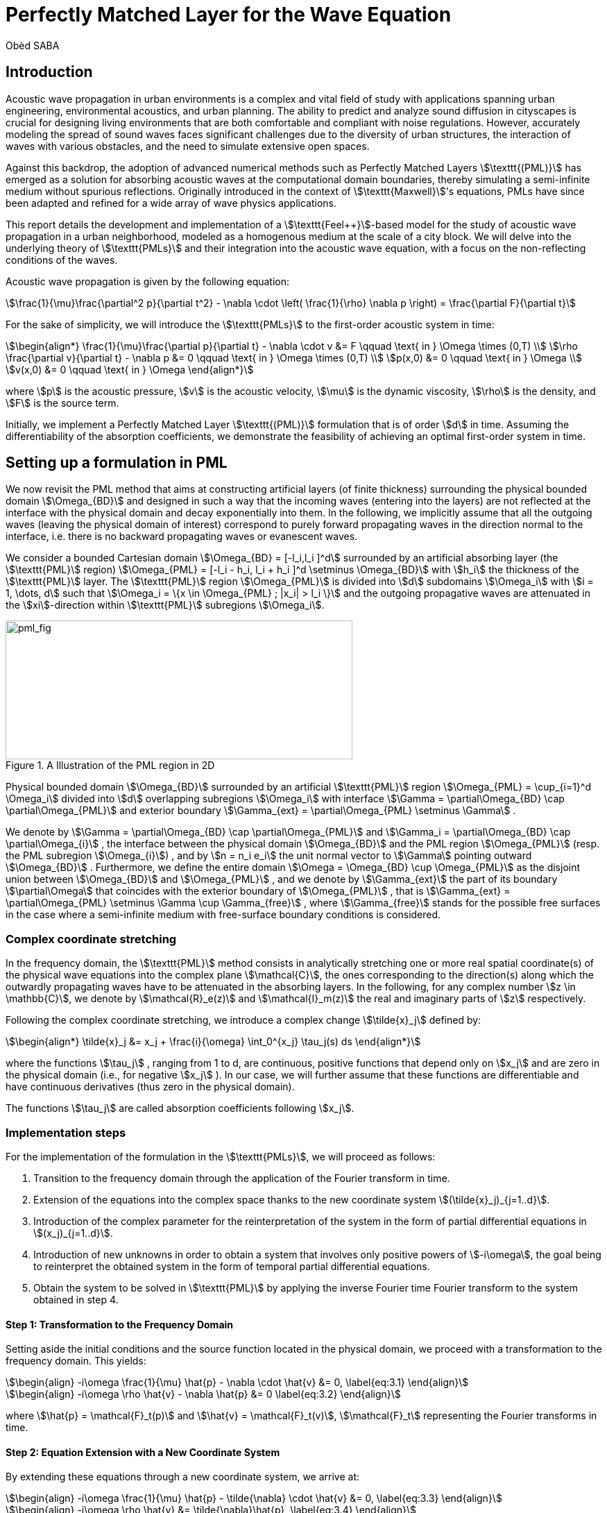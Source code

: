 = Perfectly Matched Layer for the Wave Equation
Obèd SABA

== Introduction

Acoustic wave propagation in urban environments is a complex and vital field of study with applications spanning urban engineering, environmental acoustics, and urban planning. The ability to predict and analyze sound diffusion in cityscapes is crucial for designing living environments that are both comfortable and compliant with noise regulations. However, accurately modeling the spread of sound waves faces significant challenges due to the diversity of urban structures, the interaction of waves with various obstacles, and the need to simulate extensive open spaces.

Against this backdrop, the adoption of advanced numerical methods such as Perfectly Matched Layers stem:[\texttt{(PML)}] has emerged as a solution for absorbing acoustic waves at the computational domain boundaries, thereby simulating a semi-infinite medium without spurious reflections. Originally introduced in the context of stem:[\texttt{Maxwell}]'s equations, PMLs have since been adapted and refined for a wide array of wave physics applications.

This report details the development and implementation of a stem:[\texttt{Feel++}]-based model for the study of acoustic wave propagation in a urban neighborhood, modeled as a homogenous medium at the scale of a city block. We will delve into the underlying theory of stem:[\texttt{PMLs}] and their integration into the acoustic wave equation, with a focus on the non-reflecting conditions of the waves. 

Acoustic wave propagation is given by the following equation:
[stem]
++++
\frac{1}{\mu}\frac{\partial^2 p}{\partial t^2} - \nabla \cdot \left( \frac{1}{\rho} \nabla p \right) = \frac{\partial F}{\partial t}
++++

For the sake of simplicity, we will introduce the stem:[\texttt{PMLs}] to the first-order acoustic system in time:
[stem]
++++
\begin{align*}
\frac{1}{\mu}\frac{\partial p}{\partial t} - \nabla \cdot v &= F \qquad \text{ in } \Omega \times (0,T) \\
\rho \frac{\partial v}{\partial t} - \nabla p &= 0 \qquad \text{ in } \Omega \times (0,T) \\
p(x,0) &= 0 \qquad \text{ in } \Omega \\
v(x,0) &= 0 \qquad \text{ in } \Omega 
\end{align*}
++++

where stem:[p] is the acoustic pressure, stem:[v] is the acoustic velocity, stem:[\mu] is the dynamic viscosity, stem:[\rho] is the density, and stem:[F] is the source term. 

Initially, we implement a Perfectly Matched Layer stem:[\texttt{(PML)}] formulation that is of order stem:[d] in time. Assuming the differentiability of the absorption coefficients, we demonstrate the feasibility of achieving an optimal first-order system in time.

== Setting up a formulation in PML

We now revisit the PML method that aims at constructing artificial layers (of finite thickness) surrounding the physical bounded domain stem:[\Omega_{BD}] and designed in such a way that the incoming waves (entering into the layers) are not reflected at the interface with the physical domain and decay exponentially into them.
In the following, we implicitly assume that all the outgoing waves (leaving the physical domain of interest) correspond to purely forward propagating waves in the direction normal to the interface, i.e. there is no backward propagating waves or evanescent waves.

We consider a bounded Cartesian domain stem:[\Omega_{BD} = [-l_i,l_i \]^d] surrounded by an artificial absorbing layer (the stem:[\texttt{PML}] region) stem:[\Omega_{PML} = [-l_i - h_i, l_i + h_i \]^d \setminus \Omega_{BD}] with stem:[h_i] the thickness of the stem:[\texttt{PML}] layer. The stem:[\texttt{PML}] region stem:[\Omega_{PML}] is divided into stem:[d] subdomains stem:[\Omega_i] with stem:[i = 1, \dots, d] such that stem:[\Omega_i = \{x \in \Omega_{PML} ; |x_i| > l_i \}] and the outgoing propagative waves are attenuated in the stem:[xi]-direction within stem:[\texttt{PML}] subregions stem:[\Omega_i].

.A Illustration of the PML region in 2D
image::ROOT:pml_fig.png[pml_fig,500,200]

Physical bounded domain stem:[\Omega_{BD}] surrounded by an artificial stem:[\texttt{PML}] region stem:[\Omega_{PML} = \cup_{i=1}^d \Omega_i] divided into stem:[d] overlapping subregions stem:[\Omega_i] with interface stem:[\Gamma = \partial\Omega_{BD} \cap \partial\Omega_{PML}] and exterior boundary stem:[\Gamma_{ext} = \partial\Omega_{PML} \setminus \Gamma] .

We denote by stem:[\Gamma = \partial\Omega_{BD} \cap \partial\Omega_{PML}] and stem:[\Gamma_i = \partial\Omega_{BD} \cap \partial\Omega_{i}] , the interface between the physical domain stem:[\Omega_{BD}] and the PML region stem:[\Omega_{PML}] (resp. the PML subregion stem:[\Omega_{i}]) , and by stem:[n = n_i e_i] the unit normal vector to stem:[\Gamma] pointing outward stem:[\Omega_{BD}] . Furthermore, we define the entire domain stem:[\Omega = \Omega_{BD} \cup \Omega_{PML}] as the disjoint union between stem:[\Omega_{BD}] and stem:[\Omega_{PML}] , and we denote by stem:[\Gamma_{ext}] the part of its boundary stem:[\partial\Omega] that coincides with the exterior boundary of stem:[\Omega_{PML}] , that is stem:[\Gamma_{ext} = \partial\Omega_{PML} \setminus \Gamma \cup \Gamma_{free}] , where stem:[\Gamma_{free}] stands for the possible free surfaces in the case where a semi-infinite medium with free-surface boundary conditions is considered.

=== Complex coordinate stretching

In the frequency domain, the stem:[\texttt{PML}] method consists in analytically stretching one or more real spatial coordinate(s) of the physical wave equations into the complex plane stem:[\mathcal{C}], the ones corresponding to the direction(s) along which the outwardly propagating waves have to be attenuated in the absorbing layers. In the following, for any complex number stem:[z \in \mathbb{C}], we denote by stem:[\mathcal{R}_e(z)] and stem:[\mathcal{I}_m(z)] the real and imaginary parts of stem:[z] respectively.

Following the complex coordinate stretching, we introduce a complex change stem:[\tilde{x}_j] defined by:
[stem]
++++
\begin{align*}
\tilde{x}_j &= x_j + \frac{i}{\omega} \int_0^{x_j} \tau_j(s) ds
\end{align*}
++++

where the functions stem:[\tau_j] , ranging from 1 to d, are continuous, positive functions that depend only on stem:[x_j] and are zero in the physical domain (i.e., for negative stem:[x_j] ). In our case, we will further assume that these functions are differentiable and have continuous derivatives (thus zero in the physical domain).

The functions stem:[\tau_j] are called absorption coefficients following stem:[x_j].

=== Implementation steps

For the implementation of the formulation in the stem:[\texttt{PMLs}], we will proceed as follows:

. Transition to the frequency domain through the application of the Fourier transform in time.
. Extension of the equations into the complex space thanks to the new coordinate system stem:[(\tilde{x}_j)_{j=1..d}].
. Introduction of the complex parameter for the reinterpretation of the system in the form of partial differential equations in stem:[(x_j)_{j=1..d}].
. Introduction of new unknowns in order to obtain a system that involves only positive powers of stem:[-i\omega], the goal being to reinterpret the obtained system in the form of temporal partial differential equations.
. Obtain the system to be solved in stem:[\texttt{PML}] by applying the inverse Fourier time Fourier transform to the system obtained in step 4.

==== Step 1: Transformation to the Frequency Domain

Setting aside the initial conditions and the source function located in the physical domain, we proceed with a transformation to the frequency domain. This yields:

[stem]
++++
\begin{align}
-i\omega \frac{1}{\mu} \hat{p} - \nabla \cdot \hat{v} &= 0,
\label{eq:3.1}
\end{align}
++++

[stem]
++++
\begin{align}
-i\omega \rho \hat{v} - \nabla \hat{p} &= 0
\label{eq:3.2}
\end{align}
++++

where stem:[\hat{p} = \mathcal{F}_t(p)] and stem:[\hat{v} = \mathcal{F}_t(v)], stem:[\mathcal{F}_t] representing the Fourier transforms in time.

==== Step 2:  Equation Extension with a New Coordinate System

By extending these equations through a new coordinate system, we arrive at:

[stem]
++++
\begin{align}
-i\omega \frac{1}{\mu} \hat{p} - \tilde{\nabla} \cdot \hat{v} &= 0,
\label{eq:3.3}
\end{align}
++++

[stem]
++++
\begin{align}
-i\omega \rho \hat{v} &= \tilde{\nabla}\hat{p},
\label{eq:3.4}
\end{align}
++++

where stem:[\tilde{\nabla} = \left( \frac{\partial}{\partial \tilde{x}_j} \right)^*_{j=1..d}].

==== Step 3: Transformation and Diagonal Matrix

We observe:

[stem]
++++
\begin{align}
\frac{\partial}{\partial \tilde{x}_j} &= \frac{i\omega}{i\omega - \tau_j} \frac{\partial}{\partial x_j}, \quad \forall j = 1..d.
\label{eq:3.5}
\end{align}
++++

As a result, stem:[\nabla] and stem:[\tilde{\nabla}] satisfy stem:[\nabla = M \tilde{\nabla}] where stem:[M] is a stem:[d \times d] diagonal matrix with diagonal elements stem:[M_{jj} = 1 + \frac{i\tau_j}{\omega}].

The system is then rewritten as:

[stem]
++++
\begin{align}
-i\omega \frac{1}{\mu} \hat{p} - \sum_{k=1}^{d} M_{kk}^{-1} \frac{\partial \hat{v}_k}{\partial x_k} &= 0,
\label{eq:3.6}
\end{align}
++++

[stem]
++++
\begin{align}
-i\omega M \rho \hat{v} &= \nabla \hat{p},
\label{eq:3.7}
\end{align}
++++

with stem:[\hat{v} = (\hat{v}_k)_{k=1..d}].

==== Step 4: Focusing on the Second Term

We shall now turn our attention to the second term of the second equation. Since stem:[M^{-1}] depends on stem:[(-i\omega + \tau_{x})^{-1}], this equation cannot be reinterpreted as a temporal partial differential equation after applying the inverse Fourier transform stem:[\mathcal{F}^{-1}_t] to the temporal domain. We then introduce stem:[\tilde{v}] such that:

[stem]
++++
\begin{align}
M\tilde{v} &= \hat{v}.
\label{eq:3.8}
\end{align}
++++

stem:[\tilde{v}_k] satisfies:

[stem]
++++
\begin{align}
M_{kk} \tilde{v}_k &= \hat{v}_k.
\label{eq:3.9}
\end{align}
++++

Utilizing the fact that stem:[M_{kk} = 1 + \frac{i\tau_k}{\omega}] and considering that the functions stem:[\tau_k] depend only on stem:[x_k], we derive:

[stem]
++++
\begin{align}
\frac{\partial \hat{v}_k}{\partial x_k} &= M_{kk} \frac{\partial \tilde{v}_k}{\partial x_k} + \frac{dM_{kk}}{dx_k} \tilde{v}_k,
\label{eq:3.10}
\end{align}
++++

which simplifies to:

[stem]
++++
\begin{align}
M_{kk}^{-1} \frac{\partial \hat{v}_k}{\partial x_k} &= \frac{\partial \tilde{v}_k}{\partial x_k} + M_{kk}^{-1} \frac{dM_{kk}}{dx_k} \tilde{v}_k.
\label{eq:3.11}
\end{align}
++++

Rewriting system, we get:

[stem]
++++
\begin{align}
-i\omega \frac{1}{\mu} \hat{p} - \nabla \cdot \tilde{v} - \sum_{k=1}^{d} M_{kk}^{-1} \frac{dM_{kk}}{dx_k}\tilde{v}_k &= 0,
\label{eq:3.12}
\end{align}
++++

[stem]
++++
\begin{align}
-i\omega M \rho M \tilde{v} &= \nabla \hat{p}.
\label{eq:3.13}
\end{align}
++++

We introduce new vector unknowns:

[stem]
++++
\begin{align}
M \hat{v}^o &= M' \tilde{v},
\label{eq:3.14}
\end{align}
++++

[stem]
++++
\begin{align}
\hat{v}^* &= \rho M \tilde{v},
\label{eq:3.15}
\end{align}
++++

where stem:[M'] is the diagonal matrix of size stem:[d \times d] with diagonal elements stem:[M'_{kk} = \frac{dM_{kk}}{dx_k}].

Let stem:[T] and stem:[T'] be two stem:[d \times d] diagonal matrices with respective diagonal elements stem:[T_{kk} = \tau_k] and stem:[T'_{kk} = \frac{d\tau_k}{dx_k}]. We establish the equalities:

[stem]
++++
\begin{align}
-i\omega M &= -i\omega I_{dd} + T
\label{eq:3.16}
\end{align}
++++

and

[stem]
++++
\begin{align}
-i\omega M' &= T'.
\label{eq:3.17}
\end{align}
++++

This allows us to reformulate the system as:

[stem]
++++
\begin{align}
-i\omega \frac{1}{\mu}\hat{p} - \nabla \cdot \tilde{v} - \sum_{k=1}^{d} \hat{v}^o \cdot \overrightarrow{e_k} &= 0,
\label{eq:3.18}
\end{align}
++++

[stem]
++++
\begin{align}
-i\omega \hat{v}^* + T \hat{v}^* &= \nabla \hat{p},
\label{eq:3.19}
\end{align}
++++

[stem]
++++
\begin{align}
-i\omega \hat{v}^o + T' \hat{v}^o &= T' \tilde{v}
\label{eq:3.20}
\end{align}
++++

[stem]
++++
\begin{align}
-i\omega \hat{v}^* &= -i\omega \rho \tilde{v} + \rho T \tilde{v}.
\label{eq:3.21}
\end{align}
++++

where stem:[(\overrightarrow{e_k})_{k=1..d}] is the canonical basis of stem:[\mathbb{R}^d].

==== Step 5: Inverse Fourier Transform

We extend by continuity the equality stem:[\tilde{v} = \hat{v}= \mathcal{F}_t(v)], verified in the physical domain, to all the stem:[\texttt{PML}] and obtain stem:[\mathcal{F}^{-1}(\tilde{v}) = v] in stem:[\Omega \cup \Omega_{PML}]. Let us denote stem:[v^* = \mathcal{F}^{-1}_t(\hat{v}*)] and stem:[v^o = \mathcal{F}^{-1}_t(\hat{v}^o)].

Applying the inverse Fourier transform stem:[\mathcal{F}^{-1}_t] to system , we obtain the system to be solved in the stem:[\texttt{PML}] to which we introduce Dirichlet boundary conditions on stem:[p]:

[stem]
++++
\begin{align}
\frac{1}{\mu} \frac{\partial p}{\partial t} - \nabla \cdot v - \sum_{k=1}^{d} v^o \cdot \overrightarrow{e_k} &= 0 \quad \text{in} \quad \Omega_{PML}, \\
\frac{\partial v^*}{\partial t} + T v^* &= \nabla p \quad \text{in} \quad \Omega_{PML}, \\
\frac{\partial v^o}{\partial t} + T' v^o &= T' v^o \quad \text{in} \quad \Omega_{PML}, \\
\rho \frac{\partial v}{\partial t} + \rho T v &= \frac{\partial v^*}{\partial t} \quad \text{in} \quad \Omega_{PML},\\
p &= 0 \quad \text{on} \quad \partial\Omega_{PML}.
\label{eq:3.26}
\end{align}
++++

In this formulation, we introduce an additional vector variable, together, these equations define the dynamics of the pressure and velocity fields in PMLs keeping the system of order 1 in time, allowing efficient wave absorption to minimize artificial reflections in numerical simulations.


=== Variational Formulation

We now introduce the variational formulation of the system in the stem:[\texttt{PMLs}]. We multiply the first equation by stem:[\phi], the second equation by stem:[\psi^*], the third equation by stem:[\psi^o], and the fourth equation by stem:[\psi] and integrate over the stem:[\texttt{PML}] region stem:[\Omega_{PML}]. With integration by parts and the use of the boundary conditions, we obtain:

Find stem:[(p \in L^2(0,T;H_0^1(\Omega_{PML})))] and stem:[(v,v^*,v^o \in L^2(0,T;L^2([\Omega_{PML}\]^d)))] such that:

[stem]
++++
\begin{align}
\frac{\partial}{\partial t} \int_{\Omega_{PML}} \frac{1}{\mu} p \phi dx + \int_{\Omega_{PML}} v \cdot \nabla \phi dx + \sum_{k=1}^{d} \int_{\Omega_{PML}} v^o \cdot \overrightarrow{e_k} \phi dx &= 0 \quad \forall \phi \in H_0^1(\Omega_{PML}),
\end{align}
++++

[stem]
++++
\begin{align}
\frac{\partial}{\partial t} \int_{\Omega_{PML}} v^* \psi^* dx + \int_{\Omega_{PML}} T v^* \psi^* dx &= \int_{\Omega_{PML}} \nabla p \psi^* dx \quad \forall \psi^* \in L^2([\Omega_{PML}]^d),
\end{align}
++++

[stem]
++++
\begin{align}
\frac{\partial}{\partial t} \int_{\Omega_{PML}} v^o \psi^o dx + \int_{\Omega_{PML}} T' v^o \psi^o dx &= \int_{\Omega_{PML}} T' v^o \psi^o dx \quad \forall \psi^o \in L^2([\Omega_{PML}]^d), 
\end{align}
++++

[stem]
++++
\begin{align}
\frac{\partial}{\partial t} \int_{\Omega_{PML}} \rho v \psi dx + \int_{\Omega_{PML}} \rho T v \psi dx &= \int_{\Omega_{PML}} \frac{\partial v^*}{\partial t} \psi dx \quad \forall \psi \in L^2([\Omega_{PML}]^d).
\end{align}
++++

== References

* [1] Sandrine Fauqueux. Eléments finis mixtes spectraux et couches absorbantes parfaitement adaptées pour la propagation d’ondes élastiques en régime transitoire. Modélisation et simulation. ENSTA ParisTech, 2003. Français. NNT : 2003PA090002. tel-00007445
* [2] Florent Pled, Christophe Desceliers. Review and Recent Developments on the Perfectly Matched Layer (PML) Method for the Numerical Modeling and Simulation of Elastic Wave Propagation in Unbounded Domains. Archives of Computational Methods in Engineering, 2022, 10.1007/s11831-021-09581-y. hal-03196974
